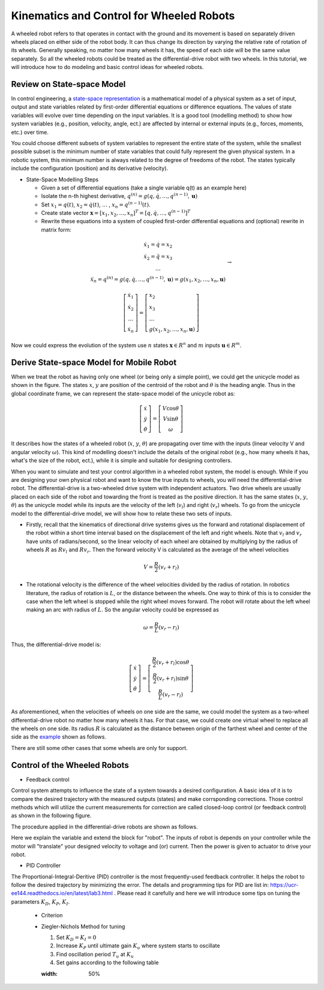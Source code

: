 Kinematics and Control for Wheeled Robots
====================

A wheeled robot refers to that operates in contact with the ground and its movement is based on separately driven wheels placed on either side of the robot body.
It can thus change its direction by varying the relative rate of rotation of its wheels.
Generally speaking, no matter how many wheels it has, the speed of each side will be the same value separately. 
So all the wheeled robots could be treated as the differential-drive robot with two wheels.
In this tutorial, we will introduce how to do modeling and basic control ideas for wheeled robots.
  
    
Review on State-space Model
--------

In control engineering, a `state-space representation`_ is a mathematical model of a physical system as a set of input, output and state variables related by first-order differential equations or difference equations. The values of state variables will evolve over time depending on the input variables.
It is a good tool (modelling method) to show how system variables (e.g., position, velocity, angle, ect.) are affected by internal or external inputs (e.g., forces, moments, etc.) over time.

You could choose different subsets of system variables to represent the entire state of the system, 
while the smallest possible subset is the minimum number of state variables that could fully represent the given physical system. 
In a robotic system, this minimum number is always related to the degree of freedoms of the robot. 
The states typically include the configuration (position) and its derivative (velocity). 

.. _state-space representation: https://en.wikipedia.org/wiki/State-space_representation
   
   
- State-Space Modelling Steps

  - Given a set of differential equations (take a single variable q(t) as an example here)
  - Isolate the n-th highest derivative, :math:`q^{(n)} = g(q,\dot{q},\dots,q^{(n-1)},\mathbf{u})`
  - Set :math:`x_{1} = q(t)`, :math:`x_{2} = \dot{q}(t)`, :math:`\dots` , :math:`x_{n} = q^{(n-1)}(t)`.
  - Create state vector :math:`\mathbf{x} = [x_1,x_2,\dots,x_n]^T = [q, \dot{q},\dots,q^{(n-1)}]^T`
  - Rewrite these equations into a system of coupled first-order differential equations and (optional) rewrite in matrix form:
 
.. math::

    \begin{array}{c}
    \dot{x}_{1}=\dot{q}=x_{2} \\
    \dot{x}_{2}=\ddot{q}=x_{3} \\
    \dots \\
    \ddot{x}_{n}=q^{(n)}=g\left(q, \dot{q}, \ldots, q^{(n-1)}, \mathbf{u}\right)=g\left(x_{1}, x_{2}, \ldots, x_{n}, \mathbf{u}\right)
    \end{array} \to

.. math::

    \left [\begin{array}{c}
    \dot{x}_{1} \\
    \dot{x}_{2} \\
    \dots \\
    \dot{x}_{n}
    \end{array}\right]=
    \left [\begin{array}{l}
    x_{2} \\
    x_{3} \\
    \dots \\
    g\left(x_{1}, x_{2}, \ldots, x_{n}, \mathbf{u}\right)
    \end{array}\right]

Now we could express the evolution of the system use :math:`n` states :math:`\mathbf{x} \in R^{n}` and :math:`m` inputs :math:`\mathbf{u} \in R^{m}`.
    

Derive State-space Model for Mobile Robot
-----------------------------------------

.. image:: figures/unicycle.png
    :width: 80%
    
When we treat the robot as having only one wheel (or being only a simple point), we could get the unicycle model as shown in the figure. 
The states :math:`x`, :math:`y` are position of the centroid of the robot and :math:`\theta` is the heading angle.
Thus in the global coordinate frame, we can represent the state-space model of the unicycle robot as: 
    
.. math::

    \left [\begin{array}{c}
    \dot{x} \\
    \dot{y} \\
    \dot{\theta}
    \end{array}\right]=
    \left [\begin{array}{c}
    V\cos{\theta} \\
    V\sin{\theta} \\
    \omega
    \end{array}\right]    

It describes how the states of a wheeled robot (:math:`x`, :math:`y`, :math:`\theta`) are propagating over time with the inputs (linear velocity V and angular velocity :math:`\omega`).
This kind of modelling doesn't include the details of the original robot (e.g., how many wheels it has, what's the size of the robot, ect.), 
while it is simple and suitable for designing controllers. 

.. image:: figures/differential.png
    :width: 90%
    
When you want to simulate and test your control algorithm in a wheeled robot system, the model is enough.
While if you are designing your own physical robot and want to know the true inputs to wheels, you will need the differential-drive robot.    
The differential-drive is a two-wheeled drive system with independent actuators. 
Two drive wheels are usually placed on each side of the robot and towarding the front is treated as the positive direction.
It has the same states (:math:`x`, :math:`y`, :math:`\theta`) as the unicycle model while its inputs are the velocity of the left (:math:`v_l`) and right (:math:`v_r`) wheels.
To go from the unicycle model to the differential-drive model, we will show how to relate these two sets of inputs.

- Firstly, recall that the kinematics of directional drive systems gives us the forward and rotational displacement of the robot within a short time interval based on the displacement of the left and right wheels. Note that :math:`v_l` and :math:`v_r` have units of radians/second, so the linear velocity of each wheel are obtained by multiplying by the radius of wheels :math:`R` as :math:`R v_l` and :math:`R v_r`. Then the forward velocity V is calculated as the average of the wheel velocities

.. math::

    V = \frac{R}{2}(v_r+r_l)

- The rotational velocity is the difference of the wheel velocities divided by the radius of rotation. In robotics literature, the radius of rotation is :math:`L`, or the distance between the wheels. One way to think of this is to consider the case when the left wheel is stopped while the right wheel moves forward. The robot will rotate about the left wheel making an arc with radius of :math:`L`. So the angular velocity could be expressed as

.. math::

    \omega = \frac{R}{L}(v_r-r_l)
    
Thus, the differential-drive model is:

.. math::

    \left [\begin{array}{c}
    \dot{x} \\
    \dot{y} \\
    \dot{\theta}
    \end{array}\right]=
    \left [\begin{array}{c}
    \frac{R}{2}(v_r+r_l)\cos{\theta} \\
    \frac{R}{2}(v_r+r_l)\sin{\theta} \\
    \frac{R}{L}(v_r-r_l)
    \end{array}\right]    

As aforementioned, when the velocities of wheels on one side are the same, we could model the system as a two-wheel differential-drive robot no matter how many wheels it has.
For that case, we could create one virtual wheel to replace all the wheels on one side. 
Its radius :math:`R` is calculated as the distance between origin of the farthest wheel and center of the side as the `example`_ shown as follows.

.. image:: figures/rosbot.png
   :width: 80%
   
.. _example: https://husarion.com/tutorials/ros-tutorials/3-simple-kinematics-for-mobile-robot/

There are still some other cases that some wheels are only for support.

.. image:: figures/kuboki.png
   :width: 80%  

Control of the Wheeled Robots
-----------------------------

- Feedback control

Control system attempts to influence the state of a system towards a desired configuration. 
A basic idea of it is to compare the desired trajectory with the measured outputs (states) and make corrsponding corrections.
Those control methods which will utilize the current measurements for correction are called closed-loop control (or feedback control) as shown in the following figure.

.. image:: figures/control.png
    :width: 80%

  - The state, or outout of the system is :math:`\mathbf{x}`. The state of the system depends on its previous state, the stimulus applied to the actuators and the physics of the robot’s environment.

  - We can not determine :math:`\mathbf{x}` exactly, but can estimate it using sensors. We hope that our sensors are good enough to reasonably estimate what the robot actually does and the "state estimation" is another direction of research.

  - The desired set point, also called a reference, is :math:`r`.

  - The error between the reference and estimated system state is :math:`e`, which is the input to controller.

  - The output of the controller is the control Signal :math:`u`, which is the stimulus to the system.

  - The dynamics of the system is the called the system plant.
  
The procedure applied in the differential-drive robots are shown as follows. 

.. image:: figures/controlDD.png
    :width: 80%
    
Here we explain the variable and extend the block for "robot". 
The inputs of robot is depends on your controller while the motor will "translate" your designed velocity to voltage and (or) current.
Then the power is given to actuator to drive your robot.

- PID Controller

The Proportional-Integral-Deritive (PID) controller is the most frequently-used feedback controller.
It helps the robot to follow the desired trajectory by minimizing the error. 
The details and programming tips for PID are list in: https://ucr-ee144.readthedocs.io/en/latest/lab3.html .
Please read it carefully and here we will introduce some tips on tuning the parameters :math:`K_D`, :math:`K_P`, :math:`K_I`.

  - Criterion
  
  .. image:: figures/criterion.png
    :width: 80%
    
  
  
  - Ziegler-Nichols Method for tuning
  
    1) Set :math:`K_D = K_I = 0`
    
    2) Increase :math:`K_P` until ultimate gain :math:`K_u` where system starts to oscillate
    
    3) Find oscillation period :math:`T_u` at :math:`K_u`
    
    4) Set gains according to the following table
    
    .. image:: figures/parameter.png
    :width: 50%





  
 

